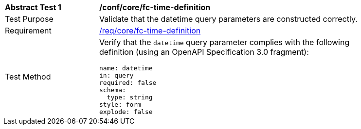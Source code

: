 [[ats_core_fc-time-definition]]
[width="90%",cols="2,6a"]
|===
^|*Abstract Test {counter:ats-id}* |*/conf/core/fc-time-definition*
^|Test Purpose |Validate that the datetime query parameters are constructed correctly.
^|Requirement |<<req_core_fc-time-definition,/req/core/fc-time-definition>>
^|Test Method |Verify that the `datetime` query parameter complies with the following definition (using an OpenAPI Specification 3.0 fragment):

[source,YAML]
----
name: datetime
in: query
required: false
schema:
  type: string
style: form
explode: false
----
|===

